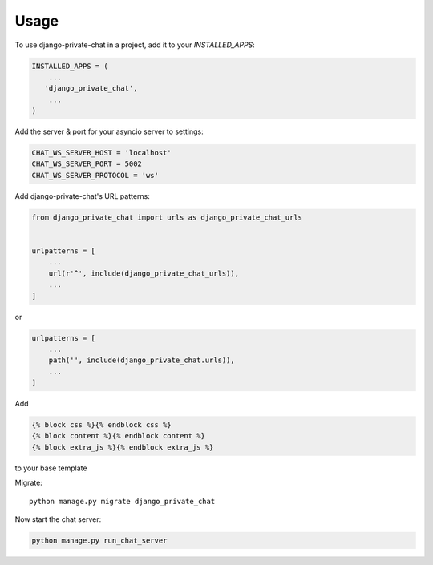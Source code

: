 =====
Usage
=====

To use django-private-chat in a project, add it to your `INSTALLED_APPS`:

.. code-block:: python

    INSTALLED_APPS = (
        ...
       'django_private_chat',
        ...
    )

Add the server & port for your asyncio server to settings:

.. code-block:: python

    CHAT_WS_SERVER_HOST = 'localhost'
    CHAT_WS_SERVER_PORT = 5002
    CHAT_WS_SERVER_PROTOCOL = 'ws'

Add django-private-chat's URL patterns:

.. code-block:: python

    from django_private_chat import urls as django_private_chat_urls


    urlpatterns = [
        ...
        url(r'^', include(django_private_chat_urls)),
        ...
    ]
    
or

.. code-block:: python

    urlpatterns = [
        ...
        path('', include(django_private_chat.urls)),
        ...
    ]


Add

.. code-block:: python

    {% block css %}{% endblock css %}
    {% block content %}{% endblock content %}
    {% block extra_js %}{% endblock extra_js %}

to your base template

Migrate::

    python manage.py migrate django_private_chat

Now start the chat server:

.. code-block:: python

    python manage.py run_chat_server
